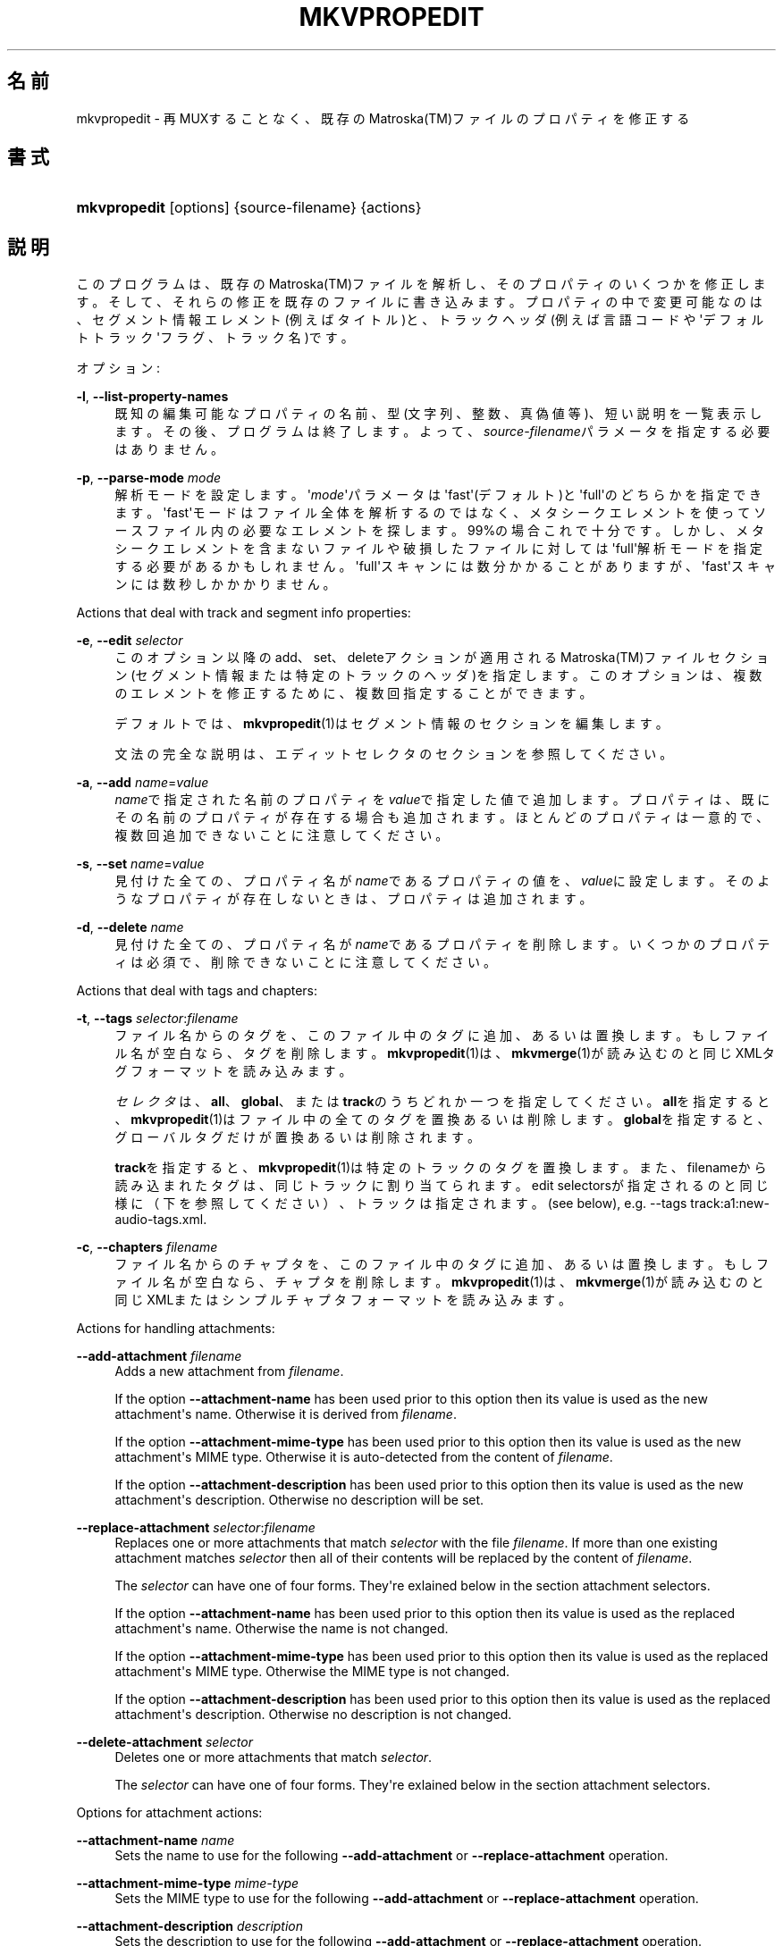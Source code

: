 '\" t
.\"     Title: mkvpropedit
.\"    Author: Bunkus Moritz[FAMILY Given] <moritz@bunkus.org>
.\" Generator: DocBook XSL Stylesheets v1.78.1 <http://docbook.sf.net/>
.\"      Date: 2015-02-08
.\"    Manual:  
.\"    Source: MKVToolNix 7.6.0
.\"  Language: Japanese
.\"
.TH "MKVPROPEDIT" "1" "2015\-02\-08" "MKVToolNix 7\&.6\&.0" ""
.\" -----------------------------------------------------------------
.\" * Define some portability stuff
.\" -----------------------------------------------------------------
.\" ~~~~~~~~~~~~~~~~~~~~~~~~~~~~~~~~~~~~~~~~~~~~~~~~~~~~~~~~~~~~~~~~~
.\" http://bugs.debian.org/507673
.\" http://lists.gnu.org/archive/html/groff/2009-02/msg00013.html
.\" ~~~~~~~~~~~~~~~~~~~~~~~~~~~~~~~~~~~~~~~~~~~~~~~~~~~~~~~~~~~~~~~~~
.ie \n(.g .ds Aq \(aq
.el       .ds Aq '
.\" -----------------------------------------------------------------
.\" * set default formatting
.\" -----------------------------------------------------------------
.\" disable hyphenation
.nh
.\" disable justification (adjust text to left margin only)
.ad l
.\" -----------------------------------------------------------------
.\" * MAIN CONTENT STARTS HERE *
.\" -----------------------------------------------------------------
.SH "名前"
mkvpropedit \- 再MUXすることなく、既存のMatroska(TM)ファイルのプロパティを修正する
.SH "書式"
.HP \w'\fBmkvpropedit\fR\ 'u
\fBmkvpropedit\fR [options] {source\-filename} {actions}
.SH "説明"
.PP
このプログラムは、既存のMatroska(TM)ファイルを解析し、そのプロパティのいくつかを修正します。そして、それらの修正を既存のファイルに書き込みます。プロパティの中で変更可能なのは、セグメント情報エレメント(例えばタイトル)と、トラックヘッダ(例えば言語コードや\*(Aqデフォルトトラック\*(Aqフラグ、トラック名)です。
.PP
オプション:
.PP
\fB\-l\fR, \fB\-\-list\-property\-names\fR
.RS 4
既知の編集可能なプロパティの名前、型(文字列、整数、真偽値等)、短い説明を一覧表示します。その後、プログラムは終了します。よって、\fIsource\-filename\fRパラメータを指定する必要はありません。
.RE
.PP
\fB\-p\fR, \fB\-\-parse\-mode\fR \fImode\fR
.RS 4
解析モードを設定します。\*(Aq\fImode\fR\*(Aqパラメータは\*(Aqfast\*(Aq(デフォルト)と\*(Aqfull\*(Aqのどちらかを指定できます。\*(Aqfast\*(Aqモードはファイル全体を解析するのではなく、メタシークエレメントを使ってソースファイル内の必要なエレメントを探します。99%の場合これで十分です。しかし、メタシークエレメントを含まないファイルや破損したファイルに対しては\*(Aqfull\*(Aq解析モードを指定する必要があるかもしれません。\*(Aqfull\*(Aqスキャンには数分かかることがありますが、\*(Aqfast\*(Aqスキャンには数秒しかかかりません。
.RE
.PP
Actions that deal with track and segment info properties:
.PP
\fB\-e\fR, \fB\-\-edit\fR \fIselector\fR
.RS 4
このオプション以降のadd、set、deleteアクションが適用されるMatroska(TM)ファイルセクション(セグメント情報または特定のトラックのヘッダ)を指定します。このオプションは、複数のエレメントを修正するために、複数回指定することができます。
.sp
デフォルトでは、\fBmkvpropedit\fR(1)はセグメント情報のセクションを編集します。
.sp
文法の完全な説明は、エディットセレクタのセクションを参照してください。
.RE
.PP
\fB\-a\fR, \fB\-\-add\fR \fIname\fR=\fIvalue\fR
.RS 4
\fIname\fRで指定された名前のプロパティを\fIvalue\fRで指定した値で追加します。プロパティは、既にその名前のプロパティが存在する場合も追加されます。ほとんどのプロパティは一意的で、複数回追加できないことに注意してください。
.RE
.PP
\fB\-s\fR, \fB\-\-set\fR \fIname\fR=\fIvalue\fR
.RS 4
見付けた全ての、プロパティ名が\fIname\fRであるプロパティの値を、\fIvalue\fRに設定します。そのようなプロパティが存在しないときは、プロパティは追加されます。
.RE
.PP
\fB\-d\fR, \fB\-\-delete\fR \fIname\fR
.RS 4
見付けた全ての、プロパティ名が\fIname\fRであるプロパティを削除します。いくつかのプロパティは必須で、削除できないことに注意してください。
.RE
.PP
Actions that deal with tags and chapters:
.PP
\fB\-t\fR, \fB\-\-tags\fR \fIselector\fR:\fIfilename\fR
.RS 4
ファイル名からのタグを、このファイル中のタグに追加、あるいは置換します。もしファイル名が空白なら、タグを削除します。\fBmkvpropedit\fR(1)は、\fBmkvmerge\fR(1)が読み込むのと同じXMLタグフォーマットを読み込みます。
.sp
\fIセレクタ\fRは、\fBall\fR、\fBglobal\fR、または\fBtrack\fRのうちどれか一つを指定してください。\fBall\fRを指定すると、\fBmkvpropedit\fR(1)はファイル中の全てのタグを置換あるいは削除します。\fBglobal\fRを指定すると、グローバルタグだけが置換あるいは削除されます。
.sp
\fBtrack\fRを指定すると、\fBmkvpropedit\fR(1)は特定のトラックのタグを置換します。また、filenameから読み込まれたタグは、同じトラックに割り当てられます。edit selectorsが指定されるのと同じ様に（下を参照してください）、トラックは指定されます。(see below), e\&.g\&.
\-\-tags track:a1:new\-audio\-tags\&.xml\&.
.RE
.PP
\fB\-c\fR, \fB\-\-chapters\fR \fIfilename\fR
.RS 4
ファイル名からのチャプタを、このファイル中のタグに追加、あるいは置換します。もしファイル名が空白なら、チャプタを削除します。\fBmkvpropedit\fR(1)は、\fBmkvmerge\fR(1)が読み込むのと同じXMLまたはシンプルチャプタフォーマットを読み込みます。
.RE
.PP
Actions for handling attachments:
.PP
\fB\-\-add\-attachment\fR \fIfilename\fR
.RS 4
Adds a new attachment from
\fIfilename\fR\&.
.sp
If the option
\fB\-\-attachment\-name\fR
has been used prior to this option then its value is used as the new attachment\*(Aqs name\&. Otherwise it is derived from
\fIfilename\fR\&.
.sp
If the option
\fB\-\-attachment\-mime\-type\fR
has been used prior to this option then its value is used as the new attachment\*(Aqs MIME type\&. Otherwise it is auto\-detected from the content of
\fIfilename\fR\&.
.sp
If the option
\fB\-\-attachment\-description\fR
has been used prior to this option then its value is used as the new attachment\*(Aqs description\&. Otherwise no description will be set\&.
.RE
.PP
\fB\-\-replace\-attachment\fR \fIselector\fR:\fIfilename\fR
.RS 4
Replaces one or more attachments that match
\fIselector\fR
with the file
\fIfilename\fR\&. If more than one existing attachment matches
\fIselector\fR
then all of their contents will be replaced by the content of
\fIfilename\fR\&.
.sp
The
\fIselector\fR
can have one of four forms\&. They\*(Aqre exlained below in the section
attachment selectors\&.
.sp
If the option
\fB\-\-attachment\-name\fR
has been used prior to this option then its value is used as the replaced attachment\*(Aqs name\&. Otherwise the name is not changed\&.
.sp
If the option
\fB\-\-attachment\-mime\-type\fR
has been used prior to this option then its value is used as the replaced attachment\*(Aqs MIME type\&. Otherwise the MIME type is not changed\&.
.sp
If the option
\fB\-\-attachment\-description\fR
has been used prior to this option then its value is used as the replaced attachment\*(Aqs description\&. Otherwise no description is not changed\&.
.RE
.PP
\fB\-\-delete\-attachment\fR \fIselector\fR
.RS 4
Deletes one or more attachments that match
\fIselector\fR\&.
.sp
The
\fIselector\fR
can have one of four forms\&. They\*(Aqre exlained below in the section
attachment selectors\&.
.RE
.PP
Options for attachment actions:
.PP
\fB\-\-attachment\-name\fR \fIname\fR
.RS 4
Sets the name to use for the following
\fB\-\-add\-attachment\fR
or
\fB\-\-replace\-attachment\fR
operation\&.
.RE
.PP
\fB\-\-attachment\-mime\-type\fR \fImime\-type\fR
.RS 4
Sets the MIME type to use for the following
\fB\-\-add\-attachment\fR
or
\fB\-\-replace\-attachment\fR
operation\&.
.RE
.PP
\fB\-\-attachment\-description\fR \fIdescription\fR
.RS 4
Sets the description to use for the following
\fB\-\-add\-attachment\fR
or
\fB\-\-replace\-attachment\fR
operation\&.
.RE
.PP
その他のオプション:
.PP
\fB\-\-command\-line\-charset\fR \fIcharacter\-set\fR
.RS 4
コマンドライン文字列の文字コードを指定します。デフォルトは、システムの現在のロケールの文字コードになります。
.RE
.PP
\fB\-\-output\-charset\fR \fIcharacter\-set\fR
.RS 4
出力する文字コードを指定します。デフォルトは、システムの現在のロケールの文字コードになります。
.RE
.PP
\fB\-r\fR, \fB\-\-redirect\-output\fR \fIfile\-name\fR
.RS 4
全てのメッセージをコンソールではなく\fIfile\-name\fRで指定したファイルに書き出します。出力リダイレクトによっても同じことが簡単にできますが、このオプションが必要な場合もあります。ターミナルがファイルに書き込む前に出力を処理してしまう場合などです。\fB\-\-output\-charset\fRによって指定された文字コードは尊重されます。
.RE
.PP
\fB\-\-ui\-language\fR \fIcode\fR
.RS 4
指定した\fIcode\fRを強制的に言語コード(例: 日本語ならば\*(Aqja_JP\*(Aq)として使用します。しかし、環境変数\fILANG\fRや\fILC_MESSAGES\fR、\fILC_ALL\fRを使用したほうが好ましいでしょう。\fIcode\fRにlistと指定すると、指定できる言語コードの一覧を出力します。
.RE
.PP
\fB\-\-debug\fR \fItopic\fR
.RS 4
特定の機能のデバッグをオンにします。このオプションは開発者にのみ有用です。
.RE
.PP
\fB\-\-engage\fR \fIfeature\fR
.RS 4
実験的機能をオンにします。利用可能な機能のリストは\fBmkvpropedit \-\-engage list\fRで得られます。これらの機能は通常の状況で利用されることは意図されていません。
.RE
.PP
\fB\-\-gui\-mode\fR
.RS 4
Turns on GUI mode\&. In this mode specially\-formatted lines may be output that can tell a controlling GUI what\*(Aqs happening\&. These messages follow the format \*(Aq#GUI#message\*(Aq\&. The message may be followed by key/value pairs as in \*(Aq#GUI#message#key1=value1#key2=value2\&...\*(Aq\&. Neither the messages nor the keys are ever translated and always output in English\&.
.RE
.PP
\fB\-v\fR, \fB\-\-verbose\fR
.RS 4
出力が冗長になり、Matroska(TM)のエレメントにとって重要なこと全てを、読み込まれるつどに表示していきます。
.RE
.PP
\fB\-h\fR, \fB\-\-help\fR
.RS 4
コマンド書式情報を出力して終了します。
.RE
.PP
\fB\-V\fR, \fB\-\-version\fR
.RS 4
バージョン情報を出力して終了します。
.RE
.PP
\fB\-\-check\-for\-updates\fR
.RS 4
Checks online for new releases by downloading the URL
\m[blue]\fBhttp://mkvtoolnix\-releases\&.bunkus\&.org/latest\-release\&.xml\fR\m[]\&. Four lines will be output in
key=value
style: the URL from where the information was retrieved (key
version_check_url), the currently running version (key
running_version), the latest release\*(Aqs version (key
available_version) and the download URL (key
download_url)\&.
.sp
その後プログラムは、新しいリリースが入手可能ではなかった場合は終了コード0で、新しいリリースが入手可能であった場合は終了コード1で、エラーが発生した場合（例：アップデート情報を取得できなかった場合）は終了コード2で、それぞれ終了します。
.sp
このオプションは、プログラムがlibcurlのサポートつきでビルドされた場合のみ使用できます。
.RE
.PP
\fB@\fR\fIoptions\-file\fR
.RS 4
\fIoptions\-file\fRで指定されたファイルから追加のコマンドラインオプションを読み込みます。行で最初の空白文字でない文字がハッシュマーク(\*(Aq#\*(Aq)である行はコメントとして扱われ、無視されます。行頭、及び行末の空白文字は取り除かれます。各行には一つずつしかオプションを指定できません。
.sp
エスケープすることのできる文字もあります。例えば、コメントではない行を\*(Aq#\*(Aqで始める必要のある場合です。そのルールは、エスケープ文字についてのセクションで説明されています。
.sp
\*(Aq\fBmkvpropedit source\&.mkv \-\-edit track:a2 \-\-set name=Comments\fR\*(Aqというコマンドラインと同じことは、次のようなオプションファイルによって指定できます。
.sp
.if n \{\
.RS 4
.\}
.nf
# Modify source\&.mkv
source\&.mkv
# Edit the second audio track
\-\-edit
track:a2
# and set the title to \*(AqComments\*(Aq
\-\-set
name=Comments
.fi
.if n \{\
.RE
.\}
.RE
.SH "エディットセレクタ"
.PP
\fB\-\-edit\fRオプションは、以降のadd、set及びdeleteアクションが適用されるMatroska(TM)ファイルセクション(セグメント情報または特定のトラックヘッダ)を設定します。これは次の\fB\-\-edit\fRオプションが見付かるまでずっと有効です。このオプションへの引数はエディットセレクタと呼ばれます。
.PP
デフォルトでは、\fBmkvpropedit\fR(1)はセグメント情報のセクションを編集します。
.SS "セグメント情報"
.PP
セグメント情報は次の3つの単語によって選択されます。\*(Aqinfo\*(Aq、\*(Aqsegment_info\*(Aqまたは\*(Aqsegmentinfo\*(Aqです。これはセグメントタイトルやセグメントUIDなどのプロパティを格納しています。
.SS "トラックヘッダ"
.PP
トラックヘッダはもうちょっとだけ複雑なセレクタで選択されます。全ての場合でセレクタは\*(Aqtrack:\*(Aqで始まります。トラックヘッダプロパティには、言語コード、\*(Aqデフォルトトラック\*(Aqフラグやトラック名のようなエレメントがあります。
.PP
\fBtrack:\fR\fIn\fR
.RS 4
パラメータ\fIn\fRが数字であれば、\fIn\fR番目のトラックが選択されます。トラックの順番は、\fBmkvmerge\fR(1)に\fB\-\-identify\fRオプションを指定すると出力されるものと同じです。
.sp
Numbering starts at 1\&.
.RE
.PP
\fBtrack:\fR\fIt\fR\fIn\fR
.RS 4
パラメータが一文字の英字\fIt\fRで始まり、次に\fIn\fRが続く場合、あるトラックタイプで\fIn\fR番目のトラックが選択されます。トラックタイプパラメータ\fIt\fRは、オーディオトラックを示す\*(Aqa\*(Aq、ボタントラックを示す\*(Aqb\*(Aq、字幕トラックを示す\*(Aqs\*(Aq、ビデオトラックを示す\*(Aqv\*(Aqの四つのうちの一つでなければなりません。トラックの順番は\fBmkvmerge\fR(1)の\fB\-\-identify\fRオプションで出力される順番と同じです。
.sp
Numbering starts at 1\&.
.RE
.PP
\fBtrack:\fR=\fIuid\fR
.RS 4
パラメータが\*(Aq=\*(Aqで始まり、次に\fIuid\fRが続く場合は、トラックUIDエレメントが\fIuid\fRのトラックが選択されます。トラックUIDは\fBmkvinfo\fR(1)で取得できます。
.RE
.PP
\fBtrack:\fR@\fInumber\fR
.RS 4
パラメータが\*(Aq@\*(Aqで始まり、次に\fInumber\fRが続く場合は、トラックナンバーエレメントが\fInumber\fRと等しいトラックが選択されます。トラックナンバーは\fBmkvinfo\fR(1)で取得できます。
.RE
.SS "注意"
.PP
トラックエディットセレクタの性質から、いくつかのセレクタが同じトラックヘッダにマッチすることがあります。このような場合、それらのエディットセレクタへの全てのアクションは一つにまとめられ、コマンドラインに指定された順番に実行されます。
.SH "ATTACHMENT SELECTORS"
.PP
An attachment selector is used with the two actions
\fB\-\-replace\-attachment\fR
and
\fB\-\-delete\-attachment\fR\&. It can have one of the following four forms:
.sp
.RS 4
.ie n \{\
\h'-04' 1.\h'+01'\c
.\}
.el \{\
.sp -1
.IP "  1." 4.2
.\}
Selection by attachment ID\&. In this form the selector is simply a number, the attachment\*(Aqs ID as output by
\fBmkvmerge\fR(1)\*(Aqs identification command\&.
.RE
.sp
.RS 4
.ie n \{\
\h'-04' 2.\h'+01'\c
.\}
.el \{\
.sp -1
.IP "  2." 4.2
.\}
Selection by attachment UID (unique ID)\&. In this form the selector is the equal sign
=
followed by a number, the attachment\*(Aqs unique ID as output by
\fBmkvmerge\fR(1)\*(Aqs verbose identification command\&.
.RE
.sp
.RS 4
.ie n \{\
\h'-04' 3.\h'+01'\c
.\}
.el \{\
.sp -1
.IP "  3." 4.2
.\}
Selection by attachment name\&. In this form the selector is the literal word
name:
followed by the existing attachment\*(Aqs name\&. If this selector is used with
\fB\-\-replace\-attachment\fR
then colons within the name to match must be escaped as
\ec\&.
.RE
.sp
.RS 4
.ie n \{\
\h'-04' 4.\h'+01'\c
.\}
.el \{\
.sp -1
.IP "  4." 4.2
.\}
Selection by MIME type\&. In this form the selector is the literal word
mime\-type:
followed by the existing attachment\*(Aqs MIME type\&. If this selector is used with
\fB\-\-replace\-attachment\fR
then colons within the MIME type to match must be escaped as
\ec\&.
.RE
.SH "例"
.PP
下に\*(Aqmovie\&.mkv\*(Aqというファイルを編集する例を示します。この例では、セグメントタイトルを設定し、オーディオトラックと字幕トラックの言語コードを修正します。この例は、最初の\fB\-\-edit\fRオプションが見付かる前の全てのオプションはデフォルトで結局セグメント情報エレメントを編集するので、最初の\fB\-\-edit\fRオプションを省略して短縮できることに注意してください。
.sp
.if n \{\
.RS 4
.\}
.nf
$ mkvpropedit movie\&.mkv \-\-edit info \-\-set "title=The movie" \-\-edit track:a1 \-\-set language=fre \-\-edit track:a2 \-\-set language=ita
.fi
.if n \{\
.RE
.\}
.PP
二番目の例は、最初の字幕トラックから\*(Aqデフォルトトラックフラグ\*(Aqを削除し二番目の字幕トラックに設定します。\fBmkvpropedit\fR(1)は\fBmkvmerge\fR(1)とは違い、\*(Aqデフォルトトラックフラグ\*(Aqが違うトラックで\*(Aq1\*(Aqに設定されているからといって自動的に他のトラックの\*(Aqデフォルトトラックフラグ\*(Aqを\*(Aq0\*(Aqに設定はしない、という点に注意してください。
.sp
.if n \{\
.RS 4
.\}
.nf
$ mkvpropedit movie\&.mkv \-\-edit track:s1 \-\-set flag\-default=0 \-\-edit track:s2 \-\-set flag\-default=1
.fi
.if n \{\
.RE
.\}
.PP
ファイル中で2番目の字幕トラックのタグを置換するには、以下のようにします：
.sp
.if n \{\
.RS 4
.\}
.nf
$ mkvpropedit movie\&.mkv \-\-tags track:s2:new\-subtitle\-tags\&.xml
.fi
.if n \{\
.RE
.\}
.PP
タグを削除するには、ファイル名を空白にします
.sp
.if n \{\
.RS 4
.\}
.nf
$ mkvpropedit movie\&.mkv \-\-tags all:
.fi
.if n \{\
.RE
.\}
.PP
ファイル中のチャプタを置換するには、以下のようにします：
.sp
.if n \{\
.RS 4
.\}
.nf
$ mkvpropedit movie\&.mkv \-\-chapters new\-chapters\&.xml
.fi
.if n \{\
.RE
.\}
.PP
全てのチャプタを削除するには、ファイル名を空白にします
.sp
.if n \{\
.RS 4
.\}
.nf
$ mkvpropedit movie\&.mkv \-\-chapters \*(Aq\*(Aq
.fi
.if n \{\
.RE
.\}
.PP
Adding a font file (Arial\&.ttf) as an attachment:
.sp
.if n \{\
.RS 4
.\}
.nf
$ mkvpropedit movie\&.mkv \-\-add\-attachment Arial\&.ttf
.fi
.if n \{\
.RE
.\}
.PP
Adding a font file (89719823\&.ttf) as an attachment and providing some information as it really is just Arial:
.sp
.if n \{\
.RS 4
.\}
.nf
$ mkvpropedit movie\&.mkv \-\-attachment\-name Arial\&.ttf \-\-attachment\-description \*(AqThe Arial font as a TrueType font\*(Aq \-\-attachment\-mime\-type application/x\-truetype\-font \-\-add\-attachment 89719823\&.ttf
.fi
.if n \{\
.RE
.\}
.PP
Replacing one attached font (Comit\&.ttf) file with another one (Arial\&.ttf):
.sp
.if n \{\
.RS 4
.\}
.nf
$ mkvpropedit movie\&.mkv \-\-attachment\-name Arial\&.ttf \-\-attachment\-description \*(AqThe Arial font as a TrueType font\*(Aq \-\-replace\-attachment name:Comic\&.ttf:Arial\&.ttf
.fi
.if n \{\
.RE
.\}
.PP
Deleting the second attached file, whatever it may be:
.sp
.if n \{\
.RS 4
.\}
.nf
$ mkvpropedit movie\&.mkv \-\-delete\-attachment 2
.fi
.if n \{\
.RE
.\}
.PP
Deleting all attached fonts by MIME type:
.sp
.if n \{\
.RS 4
.\}
.nf
$ mkvpropedit movie\&.mkv \-\-delete\-attachment mime\-type:application/x\-truetype\-font
.fi
.if n \{\
.RE
.\}
.SH "返り値"
.PP
\fBmkvpropedit\fR(1)は下の3つの返り値を返します。
.sp
.RS 4
.ie n \{\
\h'-04'\(bu\h'+03'\c
.\}
.el \{\
.sp -1
.IP \(bu 2.3
.\}
\fB0\fR
\-\- この返り値は変更が成功したことを示します。
.RE
.sp
.RS 4
.ie n \{\
\h'-04'\(bu\h'+03'\c
.\}
.el \{\
.sp -1
.IP \(bu 2.3
.\}
\fB1\fR
\-\- この返り値は、一つ以上の警告が出力されましたが、抽出が続行されたことを意味します。警告は \*(Aq警告:\*(Aq という文字列を先頭につけて出力されます。出力ファイルが無事であるかどうかは、場合によります。出力ファイルを確認することを強く推奨します。
.RE
.sp
.RS 4
.ie n \{\
\h'-04'\(bu\h'+03'\c
.\}
.el \{\
.sp -1
.IP \(bu 2.3
.\}
\fB2\fR
\-\- この返り値は、エラーが発生し、エラーメッセージを表示した直後に\fBmkvpropedit\fR(1)が終了したことを示します。エラーメッセージは不正なコマンドラインやファイルI/Oエラー、壊れたファイルなど様々です。
.RE
.SH "テキストファイルと文字コード変換"
.PP
For an in\-depth discussion about how all tools in the MKVToolNix suite handle character set conversions, input/output encoding, command line encoding and console encoding please see the identically\-named section in the
\fBmkvmerge\fR(1)
man page\&.
.SH "テキスト中の特殊文字をエスケープする"
.PP
特殊文字をエスケープしなければならない、あるいはすべき場所が少しだけあります。エスケープのルールは単純です：エスケープする必要のある各文字を、バックスラッシュ（Windows上の日本語フォントでは\e記号）の後ろに違う文字が1つついたものと入れ替えます。
.PP
ルール：\*(Aq \*(Aq（半角スペース）は\*(Aq\es\*(Aqに、\*(Aq"\*(Aq（ダブルクォーテーション）は\*(Aq\e2\*(Aqに、\*(Aq:\*(Aqは\*(Aq\ec\*(Aqに、\*(Aq#\*(Aqは\*(Aq\eh\*(Aqに、そして\*(Aq\e\*(Aqそれ自体は\*(Aq\e\e\*(Aqになります。
.SH "環境変数"
.PP
\fBmkvpropedit\fR(1)はシステムのロケールを決めるデフォルトの変数（例：\fILANG\fRや\fILC_*\fR系）を使用します。追加の変数は以下の通りです：
.PP
\fIMKVTOOLNIX_DEBUG\fRとその短縮形\fIMTX_DEBUG\fR
.RS 4
その内容は、あたかも\fB\-\-debug\fRオプション経由で渡されたかのように扱われます。
.RE
.PP
\fIMKVTOOLNIX_ENGAGE\fRとその短縮形\fIMTX_ENGAGE\fR
.RS 4
その内容は、あたかも\fB\-\-engage\fRオプション経由で渡されたかのように扱われます。
.RE
.PP
\fIMKVTOOLNIX_OPTIONS\fRとその短縮形\fIMTX_OPTIONS\fR
.RS 4
その内容は空白で分割されます。得られた一部の文字列は、あたかもそれがコマンドラインオプションとして渡されたかのように扱われます。もし特殊な文字（例：空白）を渡す必要があるなら、それらをエスケープする必要があります（テキスト中の特殊文字のエスケープについてのセクションをご覧ください）。
.RE
.SH "関連項目"
.PP
\fBmkvmerge\fR(1),
\fBmkvinfo\fR(1),
\fBmkvextract\fR(1),
\fBmmg\fR(1)
.SH "ウェブ"
.PP
最新のバージョンは、常時\m[blue]\fBMKVToolNixのホームページ\fR\m[]\&\s-2\u[1]\d\s+2から取得できます。
.SH "著者"
.PP
\fBBunkus Moritz[FAMILY Given]\fR <\&moritz@bunkus\&.org\&>
.RS 4
開発者
.RE
.SH "注記"
.IP " 1." 4
MKVToolNixのホームページ
.RS 4
\%https://www.bunkus.org/videotools/mkvtoolnix/
.RE
